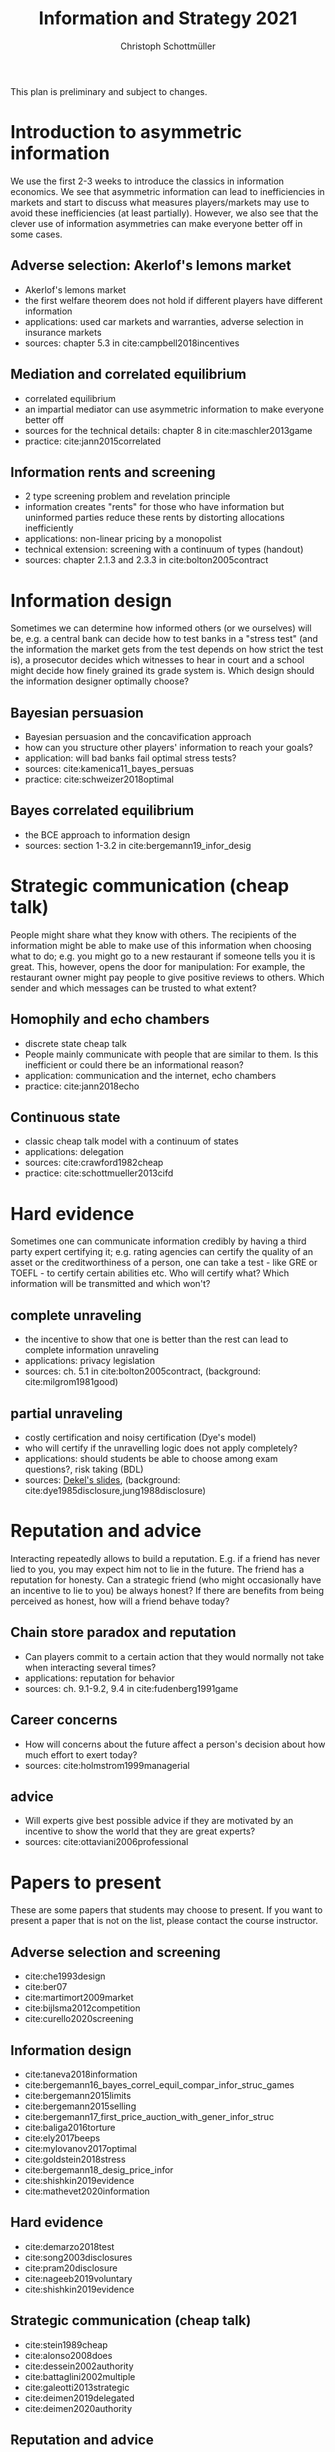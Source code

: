 #+TITLE: Information and Strategy 2021
#+AUTHOR: Christoph Schottmüller
#+Options: toc:nil H:2
#+Latex_Header: \usepackage{natbib}

This plan is preliminary and subject to changes.

* Introduction to asymmetric information

We use the first 2-3 weeks to introduce the classics in information economics. We see that asymmetric information can lead to inefficiencies in markets and start to discuss what measures players/markets may use to avoid these inefficiencies (at least partially). However, we also see that the clever use of information asymmetries can make everyone better off in some cases. 

** Adverse selection: Akerlof's lemons market
- Akerlof's lemons market
- the first welfare theorem does not hold if different players have different information 
- applications: used car markets and warranties, adverse selection in insurance markets
- sources: chapter 5.3 in cite:campbell2018incentives
# - practice: excessive self financing or insurance as in cite:einav2011selection

** Mediation and correlated equilibrium
- correlated equilibrium
- an impartial mediator can use asymmetric information to make everyone better off
- sources for the technical details: chapter 8 in cite:maschler2013game
- practice: cite:jann2015correlated 

** Information rents and screening
- 2 type screening problem and revelation principle
- information creates "rents" for those who have information but uninformed parties reduce these rents by distorting allocations inefficiently
- applications: non-linear pricing by a monopolist
- technical extension: screening with a continuum of types (handout)
- sources: chapter 2.1.3 and 2.3.3 in  cite:bolton2005contract
# - practice: cite:boone2009optimal 
# regulating a monopolist, cite:Bar82

* Information design
Sometimes we can determine how informed others (or we ourselves) will be, e.g. a central bank can decide how to test banks in a "stress test" (and the information the market gets from the test depends on how strict the test is), a prosecutor decides which witnesses to hear in court and a school might decide how finely grained its grade system is. Which design should the information designer optimally choose?
** Bayesian persuasion
- Bayesian persuasion and the concavification approach
- how can you structure other players' information to reach your goals?
- application: will bad banks fail optimal stress tests?
- sources: cite:kamenica11_bayes_persuas
- practice: cite:schweizer2018optimal
** Bayes correlated equilibrium
- the BCE approach to information design
- sources: section 1-3.2 in cite:bergemann19_infor_desig
# - practice: tba

* Strategic communication (cheap talk)
People might share what they know with others. The recipients of the information might be able to make use of this information when choosing what to do; e.g. you might go to a new restaurant if someone tells you it is great. This, however, opens the door for manipulation: For example, the restaurant owner might pay people to give positive reviews to others. Which sender and which messages can be trusted to what extent?
** Homophily and echo chambers
- discrete state cheap talk
- People mainly communicate with people that are similar to them. Is this inefficient or could there be an informational reason?
- application: communication and the internet, echo chambers
- practice: cite:jann2018echo
# - practice: cite:farrell1989cheap
** Continuous state
- classic cheap talk model with a continuum of states
- applications: delegation
- sources: cite:crawford1982cheap
- practice: cite:schottmueller2013cifd

* Hard evidence
Sometimes one can communicate information credibly by having a third party expert certifying it; e.g. rating agencies can certify the quality of an asset or the creditworthiness of a person, one can take a test - like GRE or TOEFL - to certify certain abilities etc. Who will certify what? Which information will be transmitted and which won't?
** complete unraveling
- the incentive to show that one is better than the rest can lead to complete information unraveling 
- applications: privacy legislation
- sources: ch. 5.1 in cite:bolton2005contract, (background: cite:milgrom1981good)
** partial unraveling
- costly certification and noisy certification (Dye's model)
- who will certify if the unravelling logic does not apply completely?
- applications: should students be able to choose among exam questions?, risk taking (BDL) 
- sources: [[https://sites.google.com/site/eddiedekelsite/pres_address_2016_slides/pres_address_2016_slides.pdf?attredirects=0&d=1][Dekel's slides]], (background: cite:dye1985disclosure,jung1988disclosure)
# - practice: cite:ben2014optimal
# ** certification
# cite:strausz2005honest,stahl2017certification 

* Reputation and advice

Interacting repeatedly allows to build a reputation. E.g. if a friend has never lied to you, you may expect him not to lie in the future. The friend has a reputation for honesty. Can a strategic friend (who might occasionally have an incentive to lie to you) be always honest? If there are benefits from being perceived as honest, how will a friend behave today?

** Chain store paradox and reputation
- Can players commit to a certain action that they would normally not take when interacting several times?
- applications: reputation for behavior
- sources: ch. 9.1-9.2, 9.4 in cite:fudenberg1991game
# - practice: http://didattica.unibocconi.it/mypage/dwload.php?nomefile=48805_20081010_094047_CENTRAL_BANK_REPUTATION_AND_THE_MONETIZATION_OF_DEFICITS20140415110809.PDF or Barro, Gordon JME 1983

**  Career concerns
- How will concerns about the future affect a person's decision about how much effort to exert today?
- sources: cite:holmstrom1999managerial

** advice
- Will experts give best possible advice if they are motivated by an incentive to show the world that they are great experts?
- sources: cite:ottaviani2006professional

# * Technical tools
# Understanding research papers requires to know certain tools and techniques. The following pop up quite often in information economics papers.
# ** Screening with a continuum of types
# ** Value of information

# * Information acquisition

# * Global games

# * Experimentation

* Papers to present
These are some papers that students may choose to present. If you want to present a paper that is not on the list, please contact the course instructor.

# ** Correlated equilibrium
# - cite:liu1996correlated
** Adverse selection and screening
# - cite:martimort2009market
- cite:che1993design
- cite:ber07
- cite:martimort2009market
- cite:bijlsma2012competition
- cite:curello2020screening
  
** Information design
# - cite:condorelli2020information
- cite:taneva2018information
- cite:bergemann16_bayes_correl_equil_compar_infor_struc_games
- cite:bergemann2015limits
- cite:bergemann2015selling
- cite:bergemann17_first_price_auction_with_gener_infor_struc
- cite:baliga2016torture
- cite:ely2017beeps
- cite:mylovanov2017optimal
- cite:goldstein2018stress
- cite:bergemann18_desig_price_infor
- cite:shishkin2019evidence
- cite:mathevet2020information
** Hard evidence
- cite:demarzo2018test
- cite:song2003disclosures
- cite:pram20disclosure
- cite:nageeb2019voluntary
- cite:shishkin2019evidence

** Strategic communication (cheap talk)
# - cite:farrell1989cheap
- cite:stein1989cheap
- cite:alonso2008does
- cite:dessein2002authority
- cite:battaglini2002multiple
- cite:galeotti2013strategic
- cite:deimen2019delegated
- cite:deimen2020authority

** Reputation and advice
- cite:sobel1985theory
- cite:prendergast1993theory
- cite:prendergast1996impetuous
- cite:ely03
- cite:par05
- cite:prat2005wrong
- cite:ottaviani2006reputational
- cite:bhaskar2019culture
- cite:jullien2014new
- cite:aghion2014inducing
- cite:klein2017will 
- cite:neeman2019benefit

bibliographystyle:chicago
bibliography:/home/christoph/stuff/bibliography/references.bib
